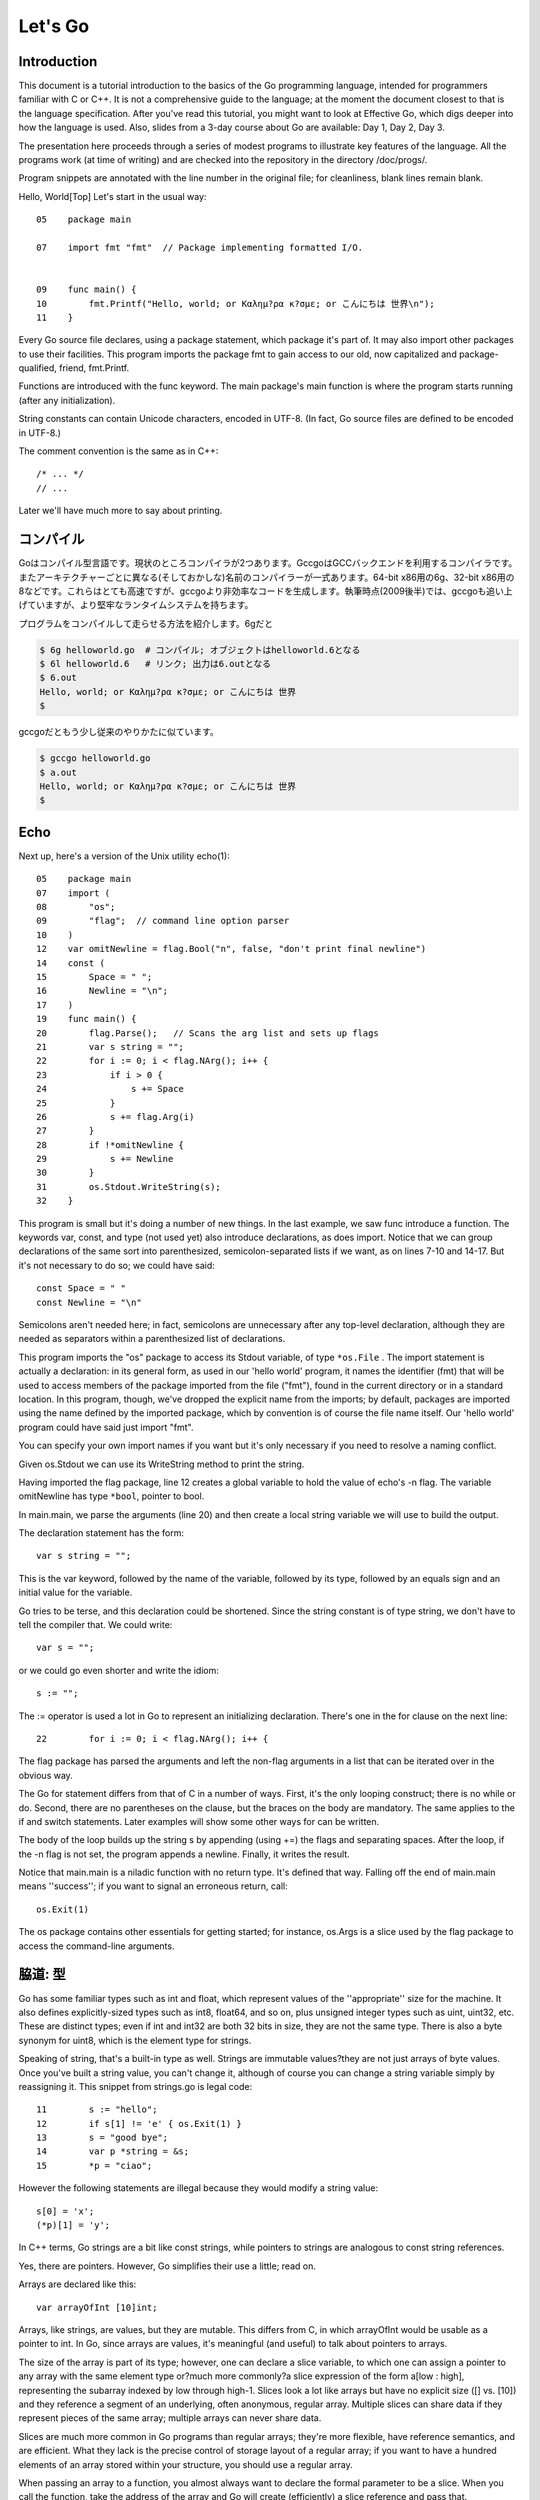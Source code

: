 ﻿.. _go_tutorial:

========
Let's Go
========

Introduction
============

This document is a tutorial introduction to the basics of the Go programming language, intended for programmers familiar with C or C++. It is not a comprehensive guide to the language; at the moment the document closest to that is the language specification. After you've read this tutorial, you might want to look at Effective Go, which digs deeper into how the language is used. Also, slides from a 3-day course about Go are available: Day 1, Day 2, Day 3.

The presentation here proceeds through a series of modest programs to illustrate key features of the language. All the programs work (at time of writing) and are checked into the repository in the directory /doc/progs/.

Program snippets are annotated with the line number in the original file; for cleanliness, blank lines remain blank.

Hello, World[Top]
Let's start in the usual way::

  05    package main
  
  07    import fmt "fmt"  // Package implementing formatted I/O.
  
  
  09    func main() {
  10        fmt.Printf("Hello, world; or Καλημ?ρα κ?σμε; or こんにちは 世界\n");
  11    }

Every Go source file declares, using a package statement, which package it's part of. It may also import other packages to use their facilities. This program imports the package fmt to gain access to our old, now capitalized and package-qualified, friend, fmt.Printf.

Functions are introduced with the func keyword. The main package's main function is where the program starts running (after any initialization).

String constants can contain Unicode characters, encoded in UTF-8. (In fact, Go source files are defined to be encoded in UTF-8.)

The comment convention is the same as in C++::

    /* ... */
    // ...

Later we'll have much more to say about printing.

.. Compiling
   =========

コンパイル
========

.. Go is a compiled language. At the moment there are two compilers. Gccgo is a Go compiler that uses the GCC back end. There is also a suite of compilers with different (and odd) names for each architecture: 6g for the 64-bit x86, 8g for the 32-bit x86, and more. These compilers run significantly faster but generate less efficient code than gccgo. At the time of writing (late 2009), they also have a more robust run-time system although gccgo is catching up.

Goはコンパイル型言語です。現状のところコンパイラが2つあります。GccgoはGCCバックエンドを利用するコンパイラです。またアーキテクチャーごとに異なる(そしておかしな)名前のコンパイラーが一式あります。64-bit x86用の6g、32-bit x86用の8などです。これらはとても高速ですが、gccgoより非効率なコードを生成します。執筆時点(2009後半)では、gccgoも追い上げていますが、より堅牢なランタイムシステムを持ちます。

.. Here's how to compile and run our program. With 6g, say:

プログラムをコンパイルして走らせる方法を紹介します。6gだと

.. code-block:: bash

    $ 6g helloworld.go  # コンパイル; オブジェクトはhelloworld.6となる
    $ 6l helloworld.6   # リンク; 出力は6.outとなる
    $ 6.out
    Hello, world; or Καλημ?ρα κ?σμε; or こんにちは 世界
    $

..  $ 6g helloworld.go  # compile; object goes into helloworld.6
    $ 6l helloworld.6   # link; output goes into 6.out

.. With gccgo it looks a little more traditional:

gccgoだともう少し従来のやりかたに似ています。

.. code-block:: bash

    $ gccgo helloworld.go
    $ a.out
    Hello, world; or Καλημ?ρα κ?σμε; or こんにちは 世界
    $

Echo
====

Next up, here's a version of the Unix utility echo(1)::

 
  05    package main
  07    import (
  08        "os";
  09        "flag";  // command line option parser
  10    )
  12    var omitNewline = flag.Bool("n", false, "don't print final newline")
  14    const (
  15        Space = " ";
  16        Newline = "\n";
  17    )
  19    func main() {
  20        flag.Parse();   // Scans the arg list and sets up flags
  21        var s string = "";
  22        for i := 0; i < flag.NArg(); i++ {
  23            if i > 0 {
  24                s += Space
  25            }
  26            s += flag.Arg(i)
  27        }
  28        if !*omitNewline {
  29            s += Newline
  30        }
  31        os.Stdout.WriteString(s);
  32    }

This program is small but it's doing a number of new things. In the last example, we saw func introduce a function. The keywords var, const, and type (not used yet) also introduce declarations, as does import. Notice that we can group declarations of the same sort into parenthesized, semicolon-separated lists if we want, as on lines 7-10 and 14-17. But it's not necessary to do so; we could have said::

    const Space = " "
    const Newline = "\n"

Semicolons aren't needed here; in fact, semicolons are unnecessary after any top-level declaration, although they are needed as separators within a parenthesized list of declarations.

This program imports the "os" package to access its Stdout variable, of type ``*os.File`` . The import statement is actually a declaration: in its general form, as used in our 'hello world' program, it names the identifier (fmt) that will be used to access members of the package imported from the file ("fmt"), found in the current directory or in a standard location. In this program, though, we've dropped the explicit name from the imports; by default, packages are imported using the name defined by the imported package, which by convention is of course the file name itself. Our 'hello world' program could have said just import "fmt".

You can specify your own import names if you want but it's only necessary if you need to resolve a naming conflict.

Given os.Stdout we can use its WriteString method to print the string.

Having imported the flag package, line 12 creates a global variable to hold the value of echo's -n flag. The variable omitNewline has type ``*bool``, pointer to bool.

In main.main, we parse the arguments (line 20) and then create a local string variable we will use to build the output.

The declaration statement has the form::

    var s string = "";

    
This is the var keyword, followed by the name of the variable, followed by its type, followed by an equals sign and an initial value for the variable.

Go tries to be terse, and this declaration could be shortened. Since the string constant is of type string, we don't have to tell the compiler that. We could write::

    var s = "";

or we could go even shorter and write the idiom::

    s := "";

The := operator is used a lot in Go to represent an initializing declaration. There's one in the for clause on the next line::

 
  22        for i := 0; i < flag.NArg(); i++ {

          
The flag package has parsed the arguments and left the non-flag arguments in a list that can be iterated over in the obvious way.

The Go for statement differs from that of C in a number of ways. First, it's the only looping construct; there is no while or do. Second, there are no parentheses on the clause, but the braces on the body are mandatory. The same applies to the if and switch statements. Later examples will show some other ways for can be written.

The body of the loop builds up the string s by appending (using +=) the flags and separating spaces. After the loop, if the -n flag is not set, the program appends a newline. Finally, it writes the result.

Notice that main.main is a niladic function with no return type. It's defined that way. Falling off the end of main.main means ''success''; if you want to signal an erroneous return, call::

    os.Exit(1)

The os package contains other essentials for getting started; for instance, os.Args is a slice used by the flag package to access the command-line arguments.


脇道: 型
========

Go has some familiar types such as int and float, which represent values of
the ''appropriate'' size for the machine. It also defines explicitly-sized
types such as int8, float64, and so on, plus unsigned integer types such as
uint, uint32, etc. These are distinct types; even if int and int32 are both
32 bits in size, they are not the same type. There is also a byte synonym
for uint8, which is the element type for strings.

Speaking of string, that's a built-in type as well. Strings are immutable
values?they are not just arrays of byte values. Once you've built a string
value, you can't change it, although of course you can change a string
variable simply by reassigning it. This snippet from strings.go is legal
code::

 
  11        s := "hello";
  12        if s[1] != 'e' { os.Exit(1) }
  13        s = "good bye";
  14        var p *string = &s;
  15        *p = "ciao";

However the following statements are illegal because they would modify a
string value::

    s[0] = 'x';
    (*p)[1] = 'y';

In C++ terms, Go strings are a bit like const strings, while pointers to
strings are analogous to const string references.

Yes, there are pointers. However, Go simplifies their use a little; read on.

Arrays are declared like this::

    var arrayOfInt [10]int;

Arrays, like strings, are values, but they are mutable. This differs from C,
in which arrayOfInt would be usable as a pointer to int. In Go, since arrays
are values, it's meaningful (and useful) to talk about pointers to arrays.

The size of the array is part of its type; however, one can declare a slice
variable, to which one can assign a pointer to any array with the same element
type or?much more commonly?a slice expression of the form a[low : high],
representing the subarray indexed by low through high-1. Slices look a lot
like arrays but have no explicit size ([] vs. [10]) and they reference a
segment of an underlying, often anonymous, regular array. Multiple slices can
share data if they represent pieces of the same array; multiple arrays can
never share data.

Slices are much more common in Go programs than regular arrays; they're more
flexible, have reference semantics, and are efficient. What they lack is the
precise control of storage layout of a regular array; if you want to have a
hundred elements of an array stored within your structure, you should use a
regular array.

When passing an array to a function, you almost always want to declare the
formal parameter to be a slice. When you call the function, take the address
of the array and Go will create (efficiently) a slice reference and pass that.

Using slices one can write this function (from sum.go)::

 
  09    func sum(a []int) int {   // returns an int
  10        s := 0;
  11        for i := 0; i < len(a); i++ {
  12            s += a[i]
  13        }
  14        return s
  15    }

and invoke it like this::

 
   19        s := sum(&[3]int{1,2,3});  // a slice of the array is passed to sum

Note how the return type (int) is defined for sum() by stating it after the
parameter list. The expression [3]int{1,2,3}?a type followed by a
brace-bounded expression?is a constructor for a value, in this case an array
of 3 ints. Putting an & in front gives us the address of a unique instance of
the value. We pass the pointer to sum() by (implicitly) promoting it to a
slice.

If you are creating a regular array but want the compiler to count the
elements for you, use ... as the array size::

    s := sum(&[...]int{1,2,3});

In practice, though, unless you're meticulous about storage layout within a
data structure, a slice itself?using empty brackets and no &?is all you need::

    s := sum([]int{1,2,3});

There are also maps, which you can initialize like this::

    m := map[string]int{"one":1 , "two":2}

The built-in function len(), which returns number of elements, makes its first
appearance in sum. It works on strings, arrays, slices, maps, and channels.

..
  ここまで `脇道: 型`


An Interlude about Allocation[Top]
Most types in Go are values. If you have an int or a struct or an array, assignment copies the contents of the object. To allocate a new variable, use new(), which returns a pointer to the allocated storage.

    type T struct { a, b int }
    var t *T = new(T);
or the more idiomatic

    t := new(T);
Some types?maps, slices, and channels (see below)?have reference semantics. If you're holding a slice or a map and you modify its contents, other variables referencing the same underlying data will see the modification. For these three types you want to use the built-in function make():

    m := make(map[string]int);
This statement initializes a new map ready to store entries. If you just declare the map, as in

    var m map[string]int;
it creates a nil reference that cannot hold anything. To use the map, you must first initialize the reference using make() or by assignment from an existing map.

Note that new(T) returns type *T while make(T) returns type T. If you (mistakenly) allocate a reference object with new(), you receive a pointer to a nil reference, equivalent to declaring an uninitialized variable and taking its address.

An Interlude about Constants[Top]
Although integers come in lots of sizes in Go, integer constants do not. There are no constants like 0LL or 0x0UL. Instead, integer constants are evaluated as large-precision values that can overflow only when they are assigned to an integer variable with too little precision to represent the value.

    const hardEight = (1 << 100) >> 97  // legal
There are nuances that deserve redirection to the legalese of the language specification but here are some illustrative examples:

    var a uint64 = 0  // a has type uint64, value 0
    a := uint64(0)    // equivalent; uses a "conversion"
    i := 0x1234       // i gets default type: int
    var j int = 1e6   // legal - 1000000 is representable in an int
    x := 1.5          // a float
    i3div2 := 3/2     // integer division - result is 1
    f3div2 := 3./2.   // floating point division - result is 1.5
Conversions only work for simple cases such as converting ints of one sign or size to another, and between ints and floats, plus a few other simple cases. There are no automatic numeric conversions of any kind in Go, other than that of making constants have concrete size and type when assigned to a variable.

An I/O Package[Top]
Next we'll look at a simple package for doing file I/O with the usual sort of open/close/read/write interface. Here's the start of file.go:

 
05    package file

07    import (
08        "os";
09        "syscall";
10    )


12    type File struct {
13        fd      int;    // file descriptor number
14        name    string; // file name at Open time
15    }

The first few lines declare the name of the package?file?and then import two packages. The os package hides the differences between various operating systems to give a consistent view of files and so on; here we're going to use its error handling utilities and reproduce the rudiments of its file I/O.

The other item is the low-level, external syscall package, which provides a primitive interface to the underlying operating system's calls.

Next is a type definition: the type keyword introduces a type declaration, in this case a data structure called File. To make things a little more interesting, our File includes the name of the file that the file descriptor refers to.

Because File starts with a capital letter, the type is available outside the package, that is, by users of the package. In Go the rule about visibility of information is simple: if a name (of a top-level type, function, method, constant or variable, or of a structure field or method) is capitalized, users of the package may see it. Otherwise, the name and hence the thing being named is visible only inside the package in which it is declared. This is more than a convention; the rule is enforced by the compiler. In Go, the term for publicly visible names is ''exported''.

In the case of File, all its fields are lower case and so invisible to users, but we will soon give it some exported, upper-case methods.

First, though, here is a factory to create a File:

 
17    func newFile(fd int, name string) *File {
18        if fd < 0 {
19            return nil
20        }
21        return &File{fd, name}
22    }
This returns a pointer to a new File structure with the file descriptor and name filled in. This code uses Go's notion of a ''composite literal'', analogous to the ones used to build maps and arrays, to construct a new heap-allocated object. We could write

    n := new(File);
    n.fd = fd;
    n.name = name;
    return n
but for simple structures like File it's easier to return the address of a nonce composite literal, as is done here on line 21.

We can use the factory to construct some familiar, exported variables of type *File:

 
24    var (
25        Stdin  = newFile(0, "/dev/stdin");
26        Stdout = newFile(1, "/dev/stdout");
27        Stderr = newFile(2, "/dev/stderr");
28    )
The newFile function was not exported because it's internal. The proper, exported factory to use is Open:

 
30    func Open(name string, mode int, perm int) (file *File, err os.Error) {
31        r, e := syscall.Open(name, mode, perm);
32        if e != 0 {
33            err = os.Errno(e);
34        }
35        return newFile(r, name), err
36    }
There are a number of new things in these few lines. First, Open returns multiple values, an File and an error (more about errors in a moment). We declare the multi-value return as a parenthesized list of declarations; syntactically they look just like a second parameter list. The function syscall.Open also has a multi-value return, which we can grab with the multi-variable declaration on line 31; it declares r and e to hold the two values, both of type int (although you'd have to look at the syscall package to see that). Finally, line 35 returns two values: a pointer to the new File and the error. If syscall.Open fails, the file descriptor r will be negative and NewFile will return nil.

About those errors: The os library includes a general notion of an error. It's a good idea to use its facility in your own interfaces, as we do here, for consistent error handling throughout Go code. In Open we use a conversion to translate Unix's integer errno value into the integer type os.Errno, which implements os.Error.

Now that we can build Files, we can write methods for them. To declare a method of a type, we define a function to have an explicit receiver of that type, placed in parentheses before the function name. Here are some methods for *File, each of which declares a receiver variable file.

 
38    func (file *File) Close() os.Error {
39        if file == nil {
40            return os.EINVAL
41        }
42        e := syscall.Close(file.fd);
43        file.fd = -1;  // so it can't be closed again
44        if e != 0 {
45            return os.Errno(e);
46        }
47        return nil
48    }

50    func (file *File) Read(b []byte) (ret int, err os.Error) {
51        if file == nil {
52            return -1, os.EINVAL
53        }
54        r, e := syscall.Read(file.fd, b);
55        if e != 0 {
56            err = os.Errno(e);
57        }
58        return int(r), err
59    }


61    func (file *File) Write(b []byte) (ret int, err os.Error) {
62        if file == nil {
63            return -1, os.EINVAL
64        }
65        r, e := syscall.Write(file.fd, b);
66        if e != 0 {
67            err = os.Errno(e);
68        }
69        return int(r), err
70    }


72    func (file *File) String() string {
73        return file.name
74    }

There is no implicit this and the receiver variable must be used to access members of the structure. Methods are not declared within the struct declaration itself. The struct declaration defines only data members. In fact, methods can be created for almost any type you name, such as an integer or array, not just for structs. We'll see an example with arrays later.

The String method is so called because of a printing convention we'll describe later.

The methods use the public variable os.EINVAL to return the (os.Error version of the) Unix error code EINVAL. The os library defines a standard set of such error values.

We can now use our new package:

 
05    package main

07    import (
08        "./file";
09        "fmt";
10        "os";
11    )


13    func main() {
14        hello := []byte{'h', 'e', 'l', 'l', 'o', ',', ' ', 'w', 'o', 'r', 'l', 'd', '\n'};
15        file.Stdout.Write(hello);
16        file, err := file.Open("/does/not/exist",  0,  0);
17        if file == nil {
18            fmt.Printf("can't open file; err=%s\n",  err.String());
19            os.Exit(1);
20        }
21    }

The ''./'' in the import of ''./file'' tells the compiler to use our own package rather than something from the directory of installed packages.

Finally we can run the program:

    % helloworld3
    hello, world
    can't open file; err=No such file or directory
    %
Rotting cats[Top]
Building on the file package, here's a simple version of the Unix utility cat(1), progs/cat.go:

 
05    package main

07    import (
08        "./file";
09        "flag";
10        "fmt";
11        "os";
12    )


14    func cat(f *file.File) {
15        const NBUF = 512;
16        var buf [NBUF]byte;
17        for {
18            switch nr, er := f.Read(&buf); true {
19            case nr < 0:
20                fmt.Fprintf(os.Stderr, "cat: error reading from %s: %s\n", f.String(), er.String());
21                os.Exit(1);
22            case nr == 0:  // EOF
23                return;
24            case nr > 0:
25                if nw, ew := file.Stdout.Write(buf[0:nr]); nw != nr {
26                    fmt.Fprintf(os.Stderr, "cat: error writing from %s: %s\n", f.String(), ew.String());
27                }
28            }
29        }
30    }


32    func main() {
33        flag.Parse();   // Scans the arg list and sets up flags
34        if flag.NArg() == 0 {
35            cat(file.Stdin);
36        }
37        for i := 0; i < flag.NArg(); i++ {
38            f, err := file.Open(flag.Arg(i), 0, 0);
39            if f == nil {
40                fmt.Fprintf(os.Stderr, "cat: can't open %s: error %s\n", flag.Arg(i), err);
41                os.Exit(1);
42            }
43            cat(f);
44            f.Close();
45        }
46    }

By now this should be easy to follow, but the switch statement introduces some new features. Like a for loop, an if or switch can include an initialization statement. The switch on line 18 uses one to create variables nr and er to hold the return values from f.Read(). (The if on line 25 has the same idea.) The switch statement is general: it evaluates the cases from top to bottom looking for the first case that matches the value; the case expressions don't need to be constants or even integers, as long as they all have the same type.

Since the switch value is just true, we could leave it off?as is also the situation in a for statement, a missing value means true. In fact, such a switch is a form of if-else chain. While we're here, it should be mentioned that in switch statements each case has an implicit break.

Line 25 calls Write() by slicing the incoming buffer, which is itself a slice. Slices provide the standard Go way to handle I/O buffers.

Now let's make a variant of cat that optionally does rot13 on its input. It's easy to do by just processing the bytes, but instead we will exploit Go's notion of an interface.

The cat() subroutine uses only two methods of f: Read() and String(), so let's start by defining an interface that has exactly those two methods. Here is code from progs/cat_rot13.go:

 
26    type reader interface {
27        Read(b []byte) (ret int, err os.Error);
28        String() string;
29    }
Any type that has the two methods of reader?regardless of whatever other methods the type may also have?is said to implement the interface. Since file.File implements these methods, it implements the reader interface. We could tweak the cat subroutine to accept a reader instead of a *file.File and it would work just fine, but let's embellish a little first by writing a second type that implements reader, one that wraps an existing reader and does rot13 on the data. To do this, we just define the type and implement the methods and with no other bookkeeping, we have a second implementation of the reader interface.

 
31    type rotate13 struct {
32        source    reader;
33    }

35    func newRotate13(source reader) *rotate13 {
36        return &rotate13{source}
37    }


39    func (r13 *rotate13) Read(b []byte) (ret int, err os.Error) {
40        r, e := r13.source.Read(b);
41        for i := 0; i < r; i++ {
42            b[i] = rot13(b[i])
43        }
44        return r, e
45    }


47    func (r13 *rotate13) String() string {
48        return r13.source.String()
49    }
50    // end of rotate13 implementation

(The rot13 function called on line 42 is trivial and not worth reproducing here.)

To use the new feature, we define a flag:

 
14    var rot13Flag = flag.Bool("rot13", false, "rot13 the input")
and use it from within a mostly unchanged cat() function:

 
52    func cat(r reader) {
53        const NBUF = 512;
54        var buf [NBUF]byte;

56        if *rot13Flag {
57            r = newRotate13(r)
58        }
59        for {
60            switch nr, er := r.Read(&buf); {
61            case nr < 0:
62                fmt.Fprintf(os.Stderr, "cat: error reading from %s: %s\n", r.String(), er.String());
63                os.Exit(1);
64            case nr == 0:  // EOF
65                return;
66            case nr > 0:
67                nw, ew := file.Stdout.Write(buf[0:nr]);
68                if nw != nr {
69                    fmt.Fprintf(os.Stderr, "cat: error writing from %s: %s\n", r.String(), ew.String());
70                }
71            }
72        }
73    }

(We could also do the wrapping in main and leave cat() mostly alone, except for changing the type of the argument; consider that an exercise.) Lines 56 through 58 set it all up: If the rot13 flag is true, wrap the reader we received into a rotate13 and proceed. Note that the interface variables are values, not pointers: the argument is of type reader, not *reader, even though under the covers it holds a pointer to a struct.

Here it is in action:

    % echo abcdefghijklmnopqrstuvwxyz | ./cat
    abcdefghijklmnopqrstuvwxyz
    % echo abcdefghijklmnopqrstuvwxyz | ./cat --rot13
    nopqrstuvwxyzabcdefghijklm
    %
Fans of dependency injection may take cheer from how easily interfaces allow us to substitute the implementation of a file descriptor.

Interfaces are a distinctive feature of Go. An interface is implemented by a type if the type implements all the methods declared in the interface. This means that a type may implement an arbitrary number of different interfaces. There is no type hierarchy; things can be much more ad hoc, as we saw with rot13. The type file.File implements reader; it could also implement a writer, or any other interface built from its methods that fits the current situation. Consider the empty interface

    type Empty interface {}
Every type implements the empty interface, which makes it useful for things like containers.

Sorting[Top]
Interfaces provide a simple form of polymorphism. They completely separate the definition of what an object does from how it does it, allowing distinct implementations to be represented at different times by the same interface variable.

As an example, consider this simple sort algorithm taken from progs/sort.go:

 
13    func Sort(data Interface) {
14        for i := 1; i < data.Len(); i++ {
15            for j := i; j > 0 && data.Less(j, j-1); j-- {
16                data.Swap(j, j-1);
17            }
18        }
19    }
The code needs only three methods, which we wrap into sort's Interface:

 
07    type Interface interface {
08        Len() int;
09        Less(i, j int) bool;
10        Swap(i, j int);
11    }
We can apply Sort to any type that implements Len, Less, and Swap. The sort package includes the necessary methods to allow sorting of arrays of integers, strings, etc.; here's the code for arrays of int

 
33    type IntArray []int

35    func (p IntArray) Len() int            { return len(p); }
36    func (p IntArray) Less(i, j int) bool  { return p[i] < p[j]; }
37    func (p IntArray) Swap(i, j int)       { p[i], p[j] = p[j], p[i]; }

Here we see methods defined for non-struct types. You can define methods for any type you define and name in your package.

And now a routine to test it out, from progs/sortmain.go. This uses a function in the sort package, omitted here for brevity, to test that the result is sorted.

 
12    func ints() {
13        data := []int{74, 59, 238, -784, 9845, 959, 905, 0, 0, 42, 7586, -5467984, 7586};
14        a := sort.IntArray(data);
15        sort.Sort(a);
16        if !sort.IsSorted(a) {
17            panic()
18        }
19    }
If we have a new type we want to be able to sort, all we need to do is to implement the three methods for that type, like this:

 
30    type day struct {
31        num        int;
32        shortName  string;
33        longName   string;
34    }

36    type dayArray struct {
37        data []*day;
38    }


40    func (p *dayArray) Len() int            { return len(p.data); }
41    func (p *dayArray) Less(i, j int) bool  { return p.data[i].num < p.data[j].num; }
42    func (p *dayArray) Swap(i, j int)       { p.data[i], p.data[j] = p.data[j], p.data[i]; }

Printing[Top]
The examples of formatted printing so far have been modest. In this section we'll talk about how formatted I/O can be done well in Go.

We've seen simple uses of the package fmt, which implements Printf, Fprintf, and so on. Within the fmt package, Printf is declared with this signature:

    Printf(format string, v ...) (n int, errno os.Error)
That ... represents the variadic argument list that in C would be handled using the stdarg.h macros but in Go is passed using an empty interface variable (interface {}) and then unpacked using the reflection library. It's off topic here but the use of reflection helps explain some of the nice properties of Go's Printf, due to the ability of Printf to discover the type of its arguments dynamically.

For example, in C each format must correspond to the type of its argument. It's easier in many cases in Go. Instead of %llud you can just say %d; Printf knows the size and signedness of the integer and can do the right thing for you. The snippet

 
10        var u64 uint64 = 1<<64-1;
11        fmt.Printf("%d %d\n", u64, int64(u64));
prints

    18446744073709551615 -1
In fact, if you're lazy the format %v will print, in a simple appropriate style, any value, even an array or structure. The output of

 
14        type T struct { a int; b string };
15        t := T{77, "Sunset Strip"};
16        a := []int{1, 2, 3, 4};
17        fmt.Printf("%v %v %v\n", u64, t, a);
is

    18446744073709551615 {77 Sunset Strip} [1 2 3 4]
You can drop the formatting altogether if you use Print or Println instead of Printf. Those routines do fully automatic formatting. The Print function just prints its elements out using the equivalent of %v while Println inserts spaces between arguments and adds a newline. The output of each of these two lines is identical to that of the Printf call above.

 
18        fmt.Print(u64, " ", t, " ", a, "\n");
19        fmt.Println(u64, t, a);
If you have your own type you'd like Printf or Print to format, just give it a String() method that returns a string. The print routines will examine the value to inquire whether it implements the method and if so, use it rather than some other formatting. Here's a simple example.

 
09    type testType struct { a int; b string }

11    func (t *testType) String() string {
12        return fmt.Sprint(t.a) + " " + t.b
13    }


15    func main() {
16        t := &testType{77, "Sunset Strip"};
17        fmt.Println(t)
18    }

Since *testType has a String() method, the default formatter for that type will use it and produce the output

    77 Sunset Strip
Observe that the String() method calls Sprint (the obvious Go variant that returns a string) to do its formatting; special formatters can use the fmt library recursively.

Another feature of Printf is that the format %T will print a string representation of the type of a value, which can be handy when debugging polymorphic code.

It's possible to write full custom print formats with flags and precisions and such, but that's getting a little off the main thread so we'll leave it as an exploration exercise.

You might ask, though, how Printf can tell whether a type implements the String() method. Actually what it does is ask if the value can be converted to an interface variable that implements the method. Schematically, given a value v, it does this:

    type Stringer interface {
        String() string
    }
    s, ok := v.(Stringer);  // Test whether v implements "String()"
    if ok {
        result = s.String()
    } else {
        result = defaultOutput(v)
    }
The code uses a ``type assertion'' (v.(Stringer)) to test if the value stored in v satisfies the Stringer interface; if it does, s will become an interface variable implementing the method and ok will be true. We then use the interface variable to call the method. (The ''comma, ok'' pattern is a Go idiom used to test the success of operations such as type conversion, map update, communications, and so on, although this is the only appearance in this tutorial.) If the value does not satisfy the interface, ok will be false.

In this snippet the name Stringer follows the convention that we add ''[e]r'' to interfaces describing simple method sets like this.

One last wrinkle. To complete the suite, besides Printf etc. and Sprintf etc., there are also Fprintf etc. Unlike in C, Fprintf's first argument is not a file. Instead, it is a variable of type io.Writer, which is an interface type defined in the io library:

    type Writer interface {
        Write(p []byte) (n int, err os.Error);
    }
(This interface is another conventional name, this time for Write; there are also io.Reader, io.ReadWriter, and so on.) Thus you can call Fprintf on any type that implements a standard Write() method, not just files but also network channels, buffers, whatever you want.

Prime numbers[Top]
Now we come to processes and communication?concurrent programming. It's a big subject so to be brief we assume some familiarity with the topic.

A classic program in the style is a prime sieve. (The sieve of Eratosthenes is computationally more efficient than the algorithm presented here, but we are more interested in concurrency than algorithmics at the moment.) It works by taking a stream of all the natural numbers and introducing a sequence of filters, one for each prime, to winnow the multiples of that prime. At each step we have a sequence of filters of the primes so far, and the next number to pop out is the next prime, which triggers the creation of the next filter in the chain.

Here's a flow diagram; each box represents a filter element whose creation is triggered by the first number that flowed from the elements before it.


     


To create a stream of integers, we use a Go channel, which, borrowing from CSP's descendants, represents a communications channel that can connect two concurrent computations. In Go, channel variables are references to a run-time object that coordinates the communication; as with maps and slices, use make to create a new channel.

Here is the first function in progs/sieve.go:

 
09    // Send the sequence 2, 3, 4, ... to channel 'ch'.
10    func generate(ch chan int) {
11        for i := 2; ; i++ {
12            ch <- i  // Send 'i' to channel 'ch'.
13        }
14    }
The generate function sends the sequence 2, 3, 4, 5, ... to its argument channel, ch, using the binary communications operator <-. Channel operations block, so if there's no recipient for the value on ch, the send operation will wait until one becomes available.

The filter function has three arguments: an input channel, an output channel, and a prime number. It copies values from the input to the output, discarding anything divisible by the prime. The unary communications operator <- (receive) retrieves the next value on the channel.

 
16    // Copy the values from channel 'in' to channel 'out',
17    // removing those divisible by 'prime'.
18    func filter(in, out chan int, prime int) {
19        for {
20            i := <-in;  // Receive value of new variable 'i' from 'in'.
21            if i % prime != 0 {
22                out <- i  // Send 'i' to channel 'out'.
23            }
24        }
25    }
The generator and filters execute concurrently. Go has its own model of process/threads/light-weight processes/coroutines, so to avoid notational confusion we call concurrently executing computations in Go goroutines. To start a goroutine, invoke the function, prefixing the call with the keyword go; this starts the function running in parallel with the current computation but in the same address space:

    go sum(hugeArray); // calculate sum in the background
If you want to know when the calculation is done, pass a channel on which it can report back:

    ch := make(chan int);
    go sum(hugeArray, ch);
    // ... do something else for a while
    result := <-ch;  // wait for, and retrieve, result
Back to our prime sieve. Here's how the sieve pipeline is stitched together:

 
28    func main() {
29        ch := make(chan int);  // Create a new channel.
30        go generate(ch);  // Start generate() as a goroutine.
31        for {
32            prime := <-ch;
33            fmt.Println(prime);
34            ch1 := make(chan int);
35            go filter(ch, ch1, prime);
36            ch = ch1
37        }
38    }
Line 29 creates the initial channel to pass to generate, which it then starts up. As each prime pops out of the channel, a new filter is added to the pipeline and its output becomes the new value of ch.

The sieve program can be tweaked to use a pattern common in this style of programming. Here is a variant version of generate, from progs/sieve1.go:

 
10    func generate() chan int {
11        ch := make(chan int);
12        go func(){
13            for i := 2; ; i++ {
14                ch <- i
15            }
16        }();
17        return ch;
18    }
This version does all the setup internally. It creates the output channel, launches a goroutine running a function literal, and returns the channel to the caller. It is a factory for concurrent execution, starting the goroutine and returning its connection.

The function literal notation (lines 12-16) allows us to construct an anonymous function and invoke it on the spot. Notice that the local variable ch is available to the function literal and lives on even after generate returns.

The same change can be made to filter:

 
21    func filter(in chan int, prime int) chan int {
22        out := make(chan int);
23        go func() {
24            for {
25                if i := <-in; i % prime != 0 {
26                    out <- i
27                }
28            }
29        }();
30        return out;
31    }
The sieve function's main loop becomes simpler and clearer as a result, and while we're at it let's turn it into a factory too:

 
33    func sieve() chan int {
34        out := make(chan int);
35        go func() {
36            ch := generate();
37            for {
38                prime := <-ch;
39                out <- prime;
40                ch = filter(ch, prime);
41            }
42        }();
43        return out;
44    }
Now main's interface to the prime sieve is a channel of primes:

 
46    func main() {
47        primes := sieve();
48        for {
49            fmt.Println(<-primes);
50        }
51    }
Multiplexing[Top]
With channels, it's possible to serve multiple independent client goroutines without writing an explicit multiplexer. The trick is to send the server a channel in the message, which it will then use to reply to the original sender. A realistic client-server program is a lot of code, so here is a very simple substitute to illustrate the idea. It starts by defining a request type, which embeds a channel that will be used for the reply.

 
09    type request struct {
10        a, b    int;
11        replyc  chan int;
12    }
The server will be trivial: it will do simple binary operations on integers. Here's the code that invokes the operation and responds to the request:

 
14    type binOp func(a, b int) int

16    func run(op binOp, req *request) {
17        reply := op(req.a, req.b);
18        req.replyc <- reply;
19    }

Line 18 defines the name binOp to be a function taking two integers and returning a third.

The server routine loops forever, receiving requests and, to avoid blocking due to a long-running operation, starting a goroutine to do the actual work.

 
21    func server(op binOp, service chan *request) {
22        for {
23            req := <-service;
24            go run(op, req);  // don't wait for it
25        }
26    }
We construct a server in a familiar way, starting it and returning a channel connected to it:

 
28    func startServer(op binOp) chan *request {
29        req := make(chan *request);
30        go server(op, req);
31        return req;
32    }
Here's a simple test. It starts a server with an addition operator and sends out N requests without waiting for the replies. Only after all the requests are sent does it check the results.

 
34    func main() {
35        adder := startServer(func(a, b int) int { return a + b });
36        const N = 100;
37        var reqs [N]request;
38        for i := 0; i < N; i++ {
39            req := &reqs[i];
40            req.a = i;
41            req.b = i + N;
42            req.replyc = make(chan int);
43            adder <- req;
44        }
45        for i := N-1; i >= 0; i-- {   // doesn't matter what order
46            if <-reqs[i].replyc != N + 2*i {
47                fmt.Println("fail at", i);
48            }
49        }
50        fmt.Println("done");
51    }
One annoyance with this program is that it doesn't shut down the server cleanly; when main returns there are a number of lingering goroutines blocked on communication. To solve this, we can provide a second, quit channel to the server:

 
32    func startServer(op binOp) (service chan *request, quit chan bool) {
33        service = make(chan *request);
34        quit = make(chan bool);
35        go server(op, service, quit);
36        return service, quit;
37    }
It passes the quit channel to the server function, which uses it like this:

 
21    func server(op binOp, service chan *request, quit chan bool) {
22        for {
23            select {
24            case req := <-service:
25                go run(op, req);  // don't wait for it
26            case <-quit:
27                return;
28            }
29        }
30    }
Inside server, the select statement chooses which of the multiple communications listed by its cases can proceed. If all are blocked, it waits until one can proceed; if multiple can proceed, it chooses one at random. In this instance, the select allows the server to honor requests until it receives a quit message, at which point it returns, terminating its execution.

All that's left is to strobe the quit channel at the end of main:

 
40        adder, quit := startServer(func(a, b int) int { return a + b });
...
 
55        quit <- true;
There's a lot more to Go programming and concurrent programming in general but this quick tour should give you some of the basics.

Except as noted, this content is licensed under Creative Commons Attribution 3.0.
